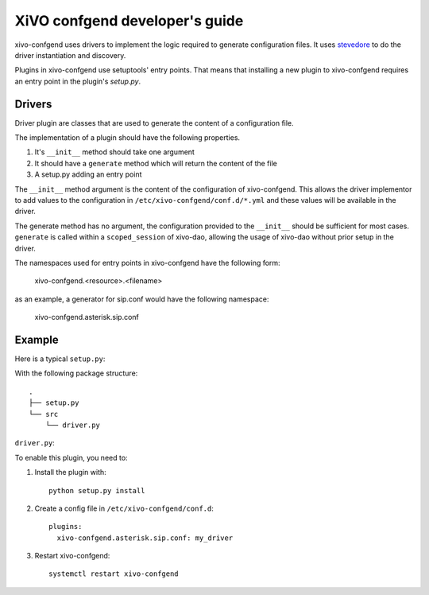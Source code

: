 .. _xivo-confgend-developer:

===============================
XiVO confgend developer's guide
===============================

xivo-confgend uses drivers to implement the logic required to generate
configuration files.  It uses `stevedore <http://docs.openstack.org/developer/stevedore/>`_
to do the driver instantiation and discovery.

Plugins in xivo-confgend use setuptools' entry points. That means that
installing a new plugin to xivo-confgend requires an entry point in the plugin's
*setup.py*.


Drivers
-------

Driver plugin are classes that are used to generate the content of a
configuration file.

The implementation of a plugin should have the following properties.

#. It's ``__init__`` method should take one argument
#. It should have a ``generate`` method which will return the content of the file
#. A setup.py adding an entry point


The ``__init__`` method argument is the content of the configuration of
xivo-confgend. This allows the driver implementor to add values to the
configuration in ``/etc/xivo-confgend/conf.d/*.yml`` and these values will be
available in the driver.

The generate method has no argument, the configuration provided to the
``__init__`` should be sufficient for most cases. ``generate`` is called within a
``scoped_session`` of xivo-dao, allowing the usage of xivo-dao without prior setup
in the driver.

The namespaces used for entry points in xivo-confgend have the following form:

    xivo-confgend.<resource>.<filename>

as an example, a generator for sip.conf would have the following namespace:

    xivo-confgend.asterisk.sip.conf

Example
-------

Here is a typical ``setup.py``:

.. code-block:: python
   :linenos:

   #!/usr/bin/env python
   # -*- coding: utf-8 -*-
   # Copyright 2016 by Avencall
   # SPDX-License-Identifier: GPL-3.0+

   from setuptools import setup
   from setuptools import find_packages


   setup(
       name='XiVO confgend driversample',
       version='0.0.1',

       description='An example driver',

       packages=find_packages(),

       entry_points={
           'xivo-confgend.asterisk.sip.conf': [
               'my_driver = src.driver:MyDriver',
           ],
       }
   )

With the following package structure::

   .
   ├── setup.py
   └── src
       └── driver.py


``driver.py``:

.. code-block:: python
   :linenos:

   # -*- coding: utf-8 -*-
   # Copyright 2016 by Avencall
   # SPDX-License-Identifier: GPL-3.0+


   class MyDriver(object):

       def __init__(self, config):
           self._config = config

       def generate(self):
           return 'Hello World!'


To enable this plugin, you need to:

#. Install the plugin with::

    python setup.py install

#. Create a config file in ``/etc/xivo-confgend/conf.d``::

    plugins:
      xivo-confgend.asterisk.sip.conf: my_driver

#. Restart xivo-confgend::

    systemctl restart xivo-confgend
